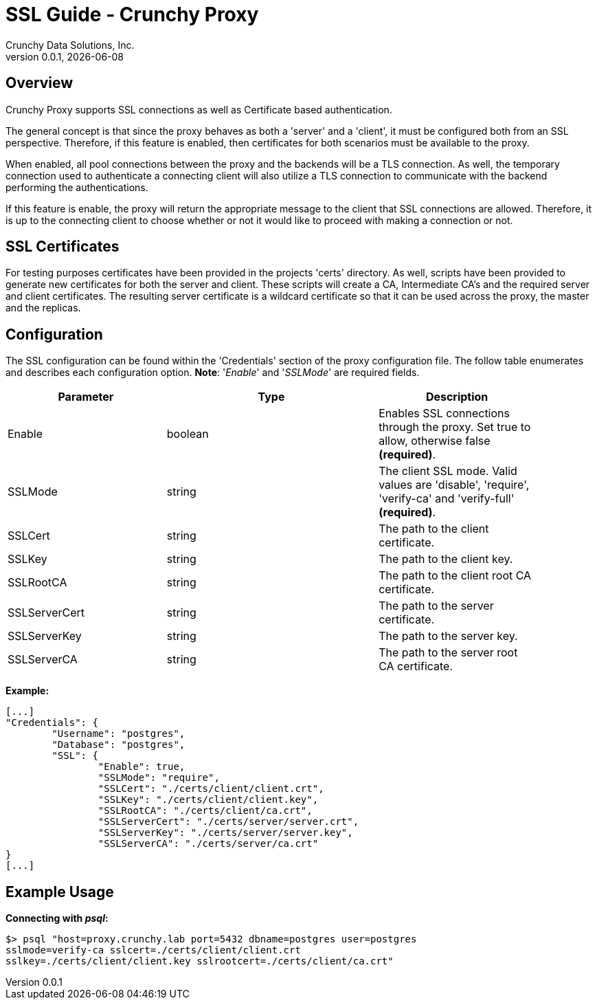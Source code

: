 = SSL Guide - Crunchy Proxy
Crunchy Data Solutions, Inc.
v0.0.1, {docdate}
:title-logo-image: image:crunchy_logo.png["CrunchyData Logo", align="center", scalewidth="80%"]

== Overview

Crunchy Proxy supports SSL connections as well as Certificate based
authentication.

The general concept is that since the proxy behaves as both a 'server' and a
'client', it must be configured both from an SSL perspective. Therefore, if
this feature is enabled, then certificates for both scenarios must be available
to the proxy.

When enabled, all pool connections between the proxy and the backends will be a
TLS connection. As well, the temporary connection used to authenticate a
connecting client will also utilize a TLS connection to communicate with the
backend performing the authentications.

If this feature is enable, the proxy will return the appropriate message to the
client that SSL connections are allowed.  Therefore, it is up to the connecting
client to choose whether or not it would like to proceed with making a
connection or not.

== SSL Certificates

For testing purposes certificates have been provided in the projects 'certs'
directory. As well, scripts have been provided to generate new certificates for
both the server and client.  These scripts will create a CA, Intermediate CA's
and the required server and client certificates. The resulting server
certificate is a wildcard certificate so that it can be used across the proxy,
the master and the replicas.

== Configuration

The SSL configuration can be found within the 'Credentials' section of the
proxy configuration file. The follow table enumerates and describes each
configuration option. *Note*: '_Enable_' and '_SSLMode_' are required fields.

[width="90%",cols="30,40,30",frame="topbot",options="header,footer"]
|===
| Parameter
| Type
| Description

| Enable
| boolean
| Enables SSL connections through the proxy. Set true to allow, otherwise false
*(required)*.

| SSLMode
| string
| The client SSL mode. Valid values are 'disable', 'require', 'verify-ca' and
'verify-full' *(required)*.

| SSLCert
| string
| The path to the client certificate.

| SSLKey
| string
| The path to the client key.

| SSLRootCA
| string
| The path to the client root CA certificate.

| SSLServerCert
| string
| The path to the server certificate.

| SSLServerKey
| string
| The path to the server key.

| SSLServerCA
| string
| The path to the server root CA certificate.
|===

*Example:*

....
[...]
"Credentials": {
	"Username": "postgres",
	"Database": "postgres",
	"SSL": {                                                                    
		"Enable": true,                                                         
		"SSLMode": "require",                                                   
		"SSLCert": "./certs/client/client.crt",                                 
		"SSLKey": "./certs/client/client.key",                                  
		"SSLRootCA": "./certs/client/ca.crt",                                   
		"SSLServerCert": "./certs/server/server.crt",                           
		"SSLServerKey": "./certs/server/server.key",                            
		"SSLServerCA": "./certs/server/ca.crt"                                  
}
[...]   
....

== Example Usage

*Connecting with _psql_:*

....
$> psql "host=proxy.crunchy.lab port=5432 dbname=postgres user=postgres
sslmode=verify-ca sslcert=./certs/client/client.crt
sslkey=./certs/client/client.key sslrootcert=./certs/client/ca.crt"
....
